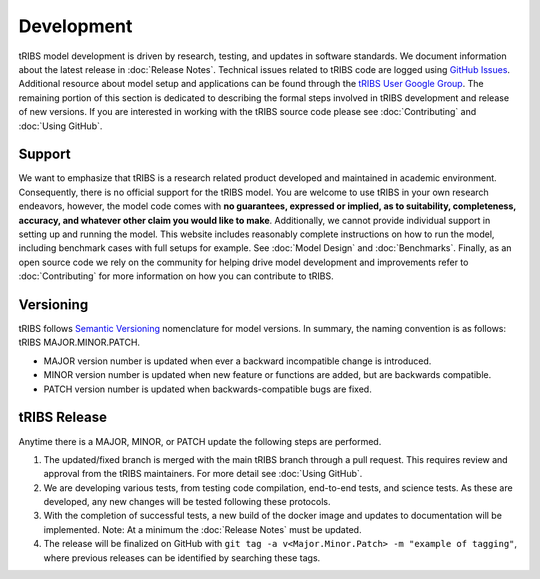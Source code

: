 Development
=====================

tRIBS model development is driven by research, testing, and updates in software standards. We document information about the latest release in :doc:`Release Notes`. Technical issues related to tRIBS code are logged using `GitHub Issues <https://github.com/tribshms/tRIBS/issues>`_. Additional resource about model setup and applications can be found through the `tRIBS User Google Group <https://groups.google.com/g/tribs>`_. The remaining portion of this section is dedicated to describing the formal steps involved in tRIBS development and release of new versions. If you are interested in working with the tRIBS source code please see :doc:`Contributing` and :doc:`Using GitHub`.

Support
-------
We want to emphasize that tRIBS is a research related product developed and maintained in academic environment. Consequently, there is no official support for the tRIBS model. You are welcome to use tRIBS in your own research endeavors, however, the model code comes with **no guarantees, expressed or implied, as to suitability, completeness, accuracy, and whatever other claim you would like to make**. Additionally, we cannot provide individual support in setting up and running the model. This website includes reasonably complete instructions on how to run the model, including benchmark cases with full setups for example. See :doc:`Model Design` and :doc:`Benchmarks`. Finally, as an open source code we rely on the community for helping drive model development and improvements refer to :doc:`Contributing` for more information on how you can contribute to tRIBS.


Versioning
----------
tRIBS follows `Semantic Versioning <https://semver.org/spec/v2.0.0.html>`_ nomenclature for model versions. In summary, the naming convention is as follows: tRIBS MAJOR.MINOR.PATCH.

* MAJOR version number is updated when ever a backward incompatible change is introduced.
* MINOR version number is updated when new feature or functions are added, but are backwards compatible.
* PATCH version number is updated when backwards-compatible bugs are fixed.

tRIBS Release
-------------
Anytime there is a MAJOR, MINOR, or PATCH update the following steps are performed.

1) The updated/fixed branch is merged with the main tRIBS branch through a pull request. This requires review and approval from the tRIBS maintainers. For more detail see :doc:`Using GitHub`.

2) We are developing various tests, from testing code compilation, end-to-end tests, and science tests. As these are developed, any new changes will be tested following these protocols.

3) With the completion of successful tests, a new build of the docker image and updates to documentation will be implemented. Note: At a minimum the :doc:`Release Notes` must be updated.

4) The release will be finalized on GitHub with ``git tag -a v<Major.Minor.Patch> -m "example of tagging"``, where previous releases can be identified by searching these tags.


